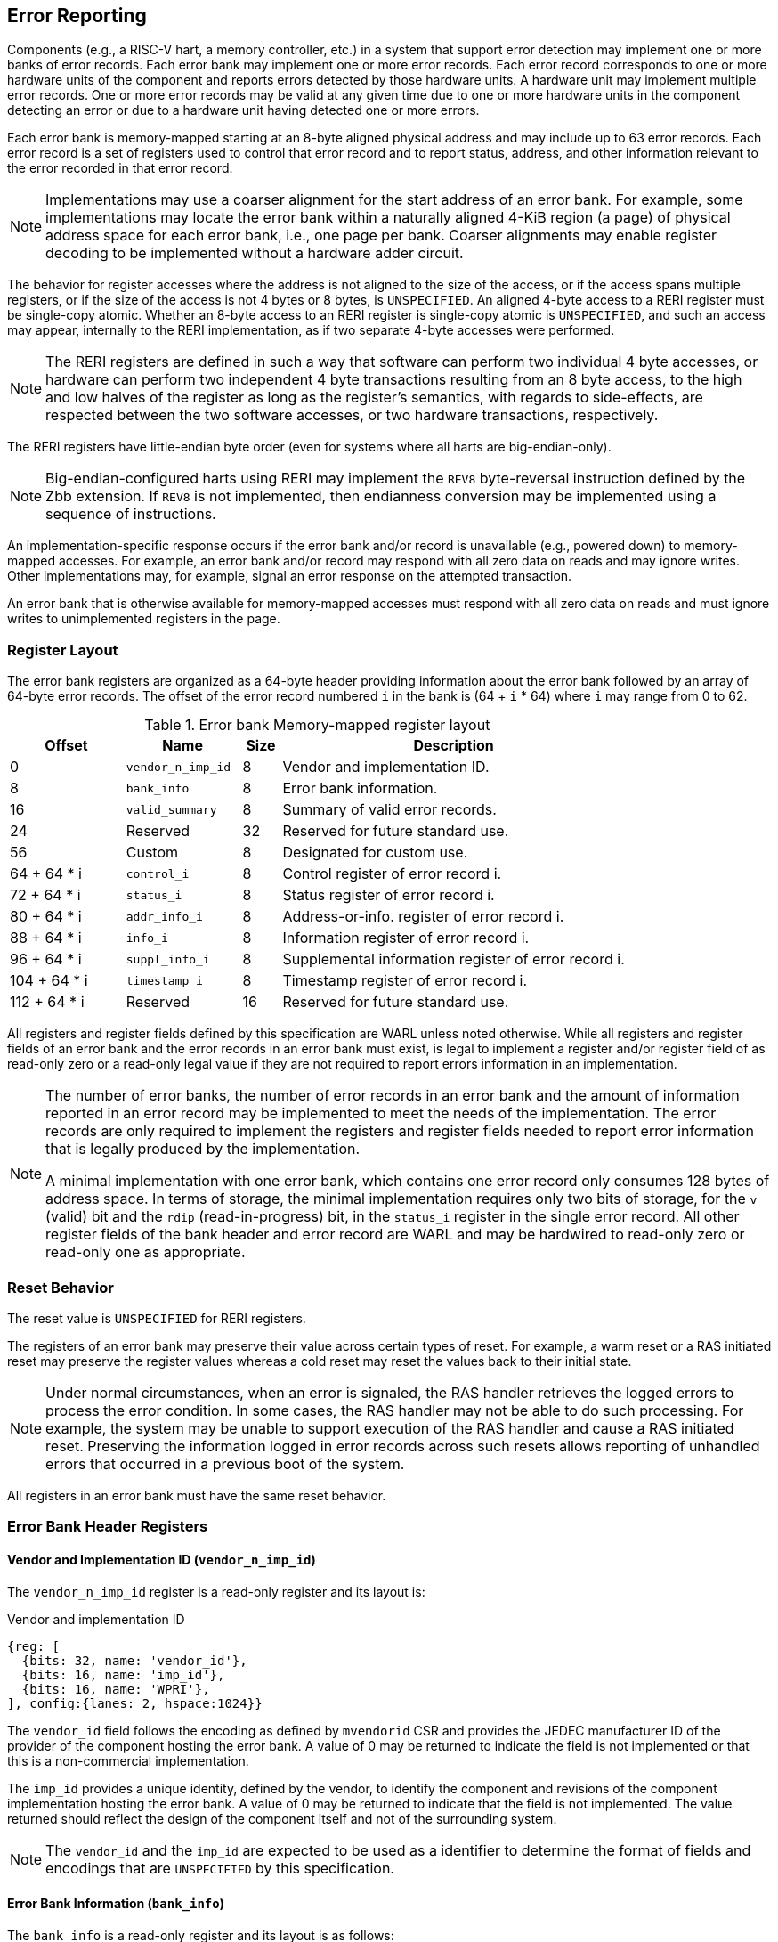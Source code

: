 == Error Reporting

Components (e.g., a RISC-V hart, a memory controller, etc.) in a system that
support error detection may implement one or more banks of error records. Each
error bank may implement one or more error records. Each error record
corresponds to one or more hardware units of the component and reports errors
detected by those hardware units. A hardware unit may implement multiple error
records. One or more error records may be valid at any given time due to
one or more hardware units in the component detecting an error or due to a
hardware unit having detected one or more errors.

Each error bank is memory-mapped starting at an 8-byte aligned physical address
and may include up to 63 error records. Each error record is a set of registers
used to control that error record and to report status, address, and other
information relevant to the error recorded in that error record.

[NOTE]
====
Implementations may use a coarser alignment for the start address of
an error bank. For example, some implementations may locate the error bank
within a naturally aligned 4-KiB region (a page) of physical address space for
each error bank, i.e., one page per bank. Coarser alignments may enable register
decoding to be implemented without a hardware adder circuit.
====

The behavior for register accesses where the address is not aligned to
the size of the access, or if the access spans multiple registers, or if the
size of the access is not 4 bytes or 8 bytes, is `UNSPECIFIED`. An aligned
4-byte access to a RERI register must be single-copy atomic. Whether an 8-byte
access to an RERI register is single-copy atomic is `UNSPECIFIED`, and such an
access may appear, internally to the RERI implementation, as if two separate
4-byte accesses were performed.

[NOTE]
====
The RERI registers are defined in such a way that software can perform two
individual 4 byte accesses, or hardware can perform two independent 4 byte
transactions resulting from an 8 byte access, to the high and low halves of the
register as long as the register's semantics, with regards to side-effects, are
respected between the two software accesses, or two hardware transactions,
respectively.
====

The RERI registers have little-endian byte order (even for systems where
all harts are big-endian-only).

[NOTE]
====
Big-endian-configured harts using RERI may implement the `REV8` byte-reversal
instruction defined by the Zbb extension. If `REV8` is not implemented, then
endianness conversion may be implemented using a sequence of instructions.
====

An implementation-specific response occurs if the error bank and/or record is
unavailable (e.g., powered down) to memory-mapped accesses. For example, an
error bank and/or record may respond with all zero data on reads and may
ignore writes. Other implementations may, for example, signal an error response
on the attempted transaction.

An error bank that is otherwise available for memory-mapped accesses must respond
with all zero data on reads and must ignore writes to unimplemented registers in
the page.

=== Register Layout

The error bank registers are organized as a 64-byte header providing information
about the error bank followed by an array of 64-byte error records. The offset
of the error record numbered `i` in the bank is (64 + `i` * 64) where `i` may
range from 0 to 62.

.Error bank Memory-mapped register layout
[width=100%]
[%header, cols="^9,9,^3, 27"]
|===
|Offset       |Name               |Size|Description
|  0          |`vendor_n_imp_id`  |8   |Vendor and implementation ID.
|  8          |`bank_info`        |8   |Error bank information.
| 16          |`valid_summary`    |8   |Summary of valid error records.
| 24          | Reserved          |32  |Reserved for future standard use.
| 56          | Custom            |8   |Designated for custom use.
| 64 + 64 * i |`control_i`        |8   |Control register of error record i.
| 72 + 64 * i |`status_i`         |8   |Status register of error record i.
| 80 + 64 * i |`addr_info_i`      |8   |Address-or-info. register of error record i.
| 88 + 64 * i |`info_i`           |8   |Information register of error record i.
| 96 + 64 * i |`suppl_info_i`     |8   |Supplemental information register of
                                        error record i.
|104 + 64 * i |`timestamp_i`      |8   |Timestamp register of error record i.
|112 + 64 * i | Reserved          |16  |Reserved for future standard use.
|===

All registers and register fields defined by this specification are WARL unless
noted otherwise. While all registers and register fields of an error bank and
the error records in an error bank must exist, is legal to implement a register
and/or register field of as read-only zero or a read-only legal value if they
are not required to report errors information in an implementation.

[NOTE]
====
The number of error banks, the number of error records in an error bank and the
amount of information reported in an error record may be implemented to meet the
needs of the implementation. The error records are only required to implement the
registers and register fields needed to report error information that is legally
produced by the implementation.

A minimal implementation with one error bank, which contains one error record
only consumes 128 bytes of address space. In terms of storage, the minimal
implementation requires only two bits of storage, for the `v` (valid) bit and
the `rdip` (read-in-progress) bit, in the `status_i` register in the single error
record. All other register fields of the bank header and error record are WARL and
may be hardwired to read-only zero or read-only one as appropriate.
====

<<<

=== Reset Behavior

The reset value is `UNSPECIFIED` for RERI registers.

The registers of an error bank may preserve their value across certain types of
reset. For example, a warm reset or a RAS initiated reset may preserve the
register values whereas a cold reset may reset the values back to their initial
state.

[NOTE]
====
Under normal circumstances, when an error is signaled, the RAS handler retrieves
the logged errors to process the error condition. In some cases, the RAS handler
may not be able to do such processing. For example, the system may be unable to
support execution of the RAS handler and cause a RAS initiated reset. Preserving
the information logged in error records across such resets allows reporting of
unhandled errors that occurred in a previous boot of the system.
====

All registers in an error bank must have the same reset behavior.

=== Error Bank Header Registers

==== Vendor and Implementation ID (`vendor_n_imp_id`)

The `vendor_n_imp_id` register is a read-only register and its layout is:

.Vendor and implementation ID
[wavedrom, ,svg]
....
{reg: [
  {bits: 32, name: 'vendor_id'},
  {bits: 16, name: 'imp_id'},
  {bits: 16, name: 'WPRI'},
], config:{lanes: 2, hspace:1024}}
....

The `vendor_id` field follows the encoding as defined by `mvendorid` CSR and
provides the JEDEC manufacturer ID of the provider of the component hosting the
error bank. A value of 0 may be returned to indicate the field is not
implemented or that this is a non-commercial implementation.

The `imp_id` provides a unique identity, defined by the vendor, to identify the
component and revisions of the component implementation hosting the error bank.
A value of 0 may be returned to indicate that the field is not implemented. The
value returned should reflect the design of the component itself and not of the
surrounding system.

[NOTE]
====
The `vendor_id` and the `imp_id` are expected to be used as a identifier to
determine the format of fields and encodings that are `UNSPECIFIED` by this
specification.
====

<<<

==== Error Bank Information (`bank_info`)

The `bank_info` is a read-only register and its layout is as follows:

.Error bank information
[wavedrom, ,svg]
....
{reg: [
  {bits: 16, name: 'inst_id'},
  {bits:  6, name: 'n_err_recs'},
  {bits:  2, name: 'layout'},
  {bits: 32, name: 'WPRI'},
  {bits:  8, name: 'version'},
], config:{lanes: 2, hspace:1024}}
....

The `version` field returns the version of the architectural register layout
specification implemented by the error bank. The version defined by this
specification is 0x01. The encodings 0xF0 through 0xFF of this field are
designated for custom use.

The `layout` field along with the `version` field indicates the layout of the
registers in the error bank and the error records. The `layout` encoding 0
indicates the registers are arranged and have meaning as defined by this
specification.

[NOTE]
====
The offset of the `version` and the `layout` fields in the error bank shall not
change across versions of the specification or the layouts defined by a version.
Software should first read the `version` and `layout` fields and use the values
to determine the register layout.

The `layout` field may be used for future standard extensions to define segment
specific extensions to the error bank and/or the error records.
====

The `inst_id` field identifies a unique instance of an error bank, within a
package or at least a silicon die, of the component; ideally unique in the whole
system. The `inst_id` is defined by the vendor of the system as a unique
identifier for the component. A value of 0 may be returned to indicate the field
is not implemented.

[NOTE]
====
The `inst_id` is expected to be collected and logged as part of the RAS error
logs. These may allow the vendor of the silicon to make inferences about the
instances of the components that may be vulnerable. As these values differ
between vendors of the system and even among systems provided by the same
vendor, these are not expected to be useful to the majority of software besides
software intimately familiar with that system implementation.
====

The `n_err_recs` field indicates the number of error records implemented by the
error bank. The field is allowed to have an unsigned value between 1 and 63. The
error records of an error bank are located in the memory mapped region reserved
for the error bank such that the first error record is at offset 64 and the last
error record at offset (64 + 63 * `n_err_recs`).

<<<

==== Summary of Valid Error Records (`valid_summary`)

The `valid_summary` is a read-only register and its layout is as follows:

.Summary of valid error records
[wavedrom, ,svg]
....
{reg: [
  {bits: 1,  name: 'sv'},
  {bits: 63, name: 'valid_bitmap'},
], config:{lanes: 4, hspace:1024}}
....

The `sv` bit when 1 indicates that the `valid_bitmap` provides a summary of the
`valid` bits from the status registers of this error bank. If this bit is 0
then the error bank does not provide a summary of valid bits and the
`valid_bitmap` is 0.

[NOTE]
====
If `SV` is 1, then software may use the `valid_bitmap` to determine which error
records in the bank are valid. If this bit is 0 then software must read the
`status_register_i` of each implemented error record in this bank to determine
if there is a valid error logged in that error record.
====

<<<

=== Error Record Registers

==== Control Register (`control_i`)

The `control_i` is a read/write WARL register used to control error reporting by
the corresponding error record in the error bank. The layout of this register
is as follows:

.Control register
[wavedrom, ,svg]
....
{reg: [
  {bits: 1,  name: 'else'},
  {bits: 1,  name: 'cece'},
  {bits: 2,  name: 'ces'},
  {bits: 2,  name: 'ueds'},
  {bits: 2,  name: 'uecs'},
  {bits: 24, name: 'WPRI'},
  {bits: 16, name: 'eid'},
  {bits: 1,  name: 'sinv'},
  {bits: 1,  name: 'srdp'},
  {bits: 10, name: 'WPRI'},
  {bits: 4,  name: 'custom'},
], config:{lanes: 4, hspace:1024}}
....

Error reporting functionality in the error record is enabled if the
error-logging-and-signaling-enable (`else`) field is set to 1. The `else` field
is WARL and may default to 1 or 0 at reset. When `else` is 1, the hardware unit
logs and signals errors in the error record. When `else` is 0, whether the
hardware unit continues detecting and correcting errors is `UNSPECIFIED`.

[NOTE]
====
When error reporting is disabled, the hardware unit may continue to
silently correct detected errors and when correction is not possible provide
corrupt data to the consumers of the data. Alternatively an implementation may
disable error detection altogether when error reporting is disabled. It
is recommended that implementations continue performing error correction even
when error reporting is disabled.

It is recommended that a hardware component continue to produce error detection
and correction codes on data generated by or stored in the hardware component even
when error reporting is disabled. It is recommended hardware components
continue to use containment techniques like data poisoning even when error
reporting is disabled.
====

The `ces`, `ueds`, and `uecs` are WARL fields used to enable signaling of CE, UED,
and UEC respectively when they are logged (i.e. when `else` is 1). Enables for
unsupported classes of errors may be hardwired to 0. The encodings of these
fields are specified in <<ERR_SIG_ENABLES>>.

[[ERR_SIG_ENABLES]]
.Error signaling enable field encodings
[cols="^1,3", options="header"]
|===
| *Encoding* | *Error signal*
| 0          | Signaling is disabled.
| 1          | Signal using a Low-priority RAS signal.
| 2          | Signal using a High-priority RAS signal.
| 3          | Signal using a platform specific RAS signal.
|===

<<<

The RAS signals are usually used to notify a RAS handler. The physical
manifestation of the signal is `UNSPECIFIED` by this specification. The
information carried by the signal is `UNSPECIFIED` by this specification.

[NOTE]
====
The error signaling enables typically default to 0 - disabled - at reset to allow
a RAS handler an opportunity to initialize itself for handling RAS signals and to
initialize the hardware units that generate the RAS signals before error reporting
is enabled.

The signal generated by the error record may in addition to causing an
interrupt/event notification be also used to carry additional information to aid
the RAS handler in the platform.

The RAS handler may be implemented by a RISC-V application processor hart
in the system, a dedicated RAS handling micro-controller, a Finite-State Machine
(FSM), etc.

The error signals may be configured, through platform specific means, to notify
a RAS handler in the platform. For example, the High-priority RAS signal
may be configured to cause a High-priority RAS local interrupt, an external
interrupt, or an Non-Maskable Interrupt (NMI) and the Low-priority RAS signal
may be configured to cause a Low-priority RAS local interrupt or an external
interrupt.
====

If the error record supports corrected-error counting then the
corrected-error-counting-enable (`cece`) field, when set to 1, enables counting
corrected errors in the corrected-error-counter (`cec`) field of the status
register `status_i` of the error record. The `cec` is a counter that holds an
unsigned integer count. When `cece` is 0, the `cec` does not count and retains
its value. If corrected error counting is not supported in the error record then
`cece` and `cec` may be hardwired to 0. An overflow of `cec` is signaled using
the signal configured in the `ces` field. When `cece` is 1, the logging of a CE
in the error record does not cause an error signal and an error signal
configured in `ces` occurs only on a `cec` overflow.

The set-read-in-progress (`srdp`) field, when written with a value of 1, causes
the `rdip` (read-in-progress) bit of the associated `status_i` register to be
set. The `srdp` field always returns 0 on read. The `rdip` field in the
`status_i` register is set to 1 by hardware when an error is recorded in an
invalid error record causing the `v` field to change from 0 to 1. The `rdip`
field is cleared to 0 by hardware when a new error updates any field of a valid (`v=1`)
error record.

The status-register-invalidate (`sinv`) bit, when written with a value of 1,
causes the `v` (valid) field of the associated `status_i` register to be
cleared if the `rdip` field in the `status_i` register is also 1. The `sinv`
field always returns 0 on read. The `sinv` field enables software to read out
and invalidate an error record without needing to explicitly write the
`status_i` register. Qualifying the clearing of the `v` field with `rdip` field
being 1 prevents losing information about an overwrite that might have occurred
while reading of the error record is in progress. If the `sinv` and `srdp` are
both written to 1 together then the `rdip` bit is set and the `v` bit is cleared
to 0.

<<<

[NOTE]
====
Software may determine if the error record was read atomically by first reading
the registers of the error record, then clearing the valid in `status_i` by
writing 1 to `control_i.sinv` and then reading the `status_i` register again to
determine if the `v` field was cleared to 0. If the `v` field is still 1 but
the `rdip` field is 0 then it is indicative of an overwrite that may have occurred
during the process of reading the error record. If the `v` field is 1 and the
`rdip` is also 1 then it indicates a new error was recorded after the `v` field
was cleared; but the read of the error record to collect the previous error was
atomic. If an overwrite occurred during the process of reading the error record
then the process may be repeated, after setting the `rdip` field, to read the
latest reported error.
====

The error-injection-delay (`eid`) is a WARL field used to control error record
injection. When `eid` is written with a value greater than 0, the `eid` starts
counting down, at an implementation defined rate, till the value reaches a count
of 0. Writing a value of 0 disables the counter. If error injection is not
supported by the error record then the `eid` field may be hardwired to 0. When
`eid` reaches a count of 0, the status register is made valid by setting the
`status_i.v` bit to 1. The `status_i.v` transition from 0 to 1 generates a RAS
signal corresponding to the class of error (CE, UED, or UEC) setup in the
`status_i` register. The counter continues to count even if the `status_i`
register was overwritten by a hardware detected error before the `eid` counts
down to 0.

[NOTE]
====
Software may setup the error record registers with desired values of the error
record to be injected and then program `eid` to cause the `status_i` register to
be marked valid when `eid` count reaches 0.

The error record injection capability only injects an error record and not an
error into the hardware itself. The error record injection capability is
expected to be used to test the RAS handlers and is not intended to be used for
verification of the hardware implementation itself.

Other implementation specific mechanisms may be provided to generate and/or
emulate hardware error conditions. When hardware error injection capabilities
are implemented, the implementation should ensure that these capabilities cannot
be misused to maliciously inject hardware errors that may lead to security
issues.
====

<<<

==== Status Register (`status_i`)

The `status_i` is a read-write WARL register that reports errors detected by
the hardware unit.

.Status register
[wavedrom, ,svg]
....
{reg: [
  {bits: 1,  name: 'v'},
  {bits: 1,  name: 'ce'},
  {bits: 1,  name: 'ued'},
  {bits: 1,  name: 'uec'},
  {bits: 2,  name: 'pri'},
  {bits: 1,  name: 'mo'},
  {bits: 1,  name: 'c'},
  {bits: 3,  name: 'tt'},
  {bits: 1,  name: 'iv'},
  {bits: 4,  name: 'ait'},
  {bits: 1,  name: 'siv'},
  {bits: 1,  name: 'tsv'},
  {bits: 2,  name: 'WPRI'},
  {bits: 1,  name: 'scrub'},
  {bits: 1,  name: 'ceco'},
  {bits: 1,  name: 'WPRI'},
  {bits: 1,  name: 'rdip'},
  {bits: 8,  name: 'ec'},
  {bits: 16, name: 'WPRI'},
  {bits: 16, name: 'cec'},
], config:{lanes: 4, hspace:1024}}
....

The error record holds a valid error log if the valid (`v`) field is 1. The
`status_i` register does not accept a software write when the `v` field is 1.

If the detected error was corrected then `ce` is set to 1. If the detected error
could not be corrected but was deferred then `ued` is set to 1. If the detected
error could not be corrected or deferred and thus needs immediate handling by an
RAS handler, then the `uec` bit is set to 1. If the error record does not log a
class of errors (e.g., does not support UED), then the corresponding bit may be
hardwired to 0. If the bits corresponding to more than one error class are set
to 1 then the error record holds information about the highest severity error
class among the bits set. The error record may be used to provide an
informational update by setting the `v` bit to 1 and setting `ce`, `ued`, and
`uec` bits to 0. Such informational updates are lower severity than a CE but are signaled using the signal
configured in `control_i.ces`.

When `v` is 1, if more errors of the same class as the error currently logged in
the error record occur then the multiple-occurrence (`mo`) bit is set to indicate
the multiple occurrence of errors of the same severity. See <<OVERWRITE_RULES>>
for rules on overwriting the error record in such cases.

Each error of an error class (CE, UED, or UEC) that may be logged in an error
record may be associated with a priority which is a number between 0 and 3;
priority value of 3 being the highest priority and priority value of 0 being the
lowest priority. The priority values indicate relative priority among errors of
the same error class and therefore represent sub-classes of errors. Among errors
of different error classes the priority values are unrelated.

[NOTE]
====
Some implementations may report errors from more than one sources into a
single error records. Such implementations may prioritize reporting of error
from one source over the other using the `pri` associated with the error when
both sources simultaneously detect an error of the same class (e.g., CE). The
priority is also used to determine if a new error may overwrite a previously
reported error of the same error class in the error record.
====

The priority (`pri`) field in the error record indicates the priority of the
currently logged error in the error record. The `pri` is a WARL field and an
implementation may support only a subset of legal values for this field and
an implementation that does not support reporting of a priority per error may
hardwire this field to 0.

The error record overwrite rules use the error class (CE, UED, or UEC) and the
error priority (`pri`) as specified in <<OVERWRITE_RULES>>.

When an UEC occurs the containable (`c`) bit may be set to 1 to indicate
that the error has not propagated beyond the boundaries of the hardware unit
that detected the error and thus may be *containable* through recovery actions
(e.g., terminating the computation, etc.) carried out by the RAS handler.
The `c` bit is WARL. For error classes other than UEC, the interpretation of
the `c` bit may be specified in a future standard extension.

For a RISC-V hart, some UEC may cause a Hardware Error exception cite:[PRIV].
A Hardware Error is a synchronous exception, triggered when corrupted or
uncorrectable data is accessed, either explicitly or implicitly, by an
instruction. In this context, "data" encompasses all types of information used
within a RISC-V hart.

[NOTE]
====
For example, a RISC-V hart by causing the precise hardware error exception on
attempts to consume corrupted/poisoned data may contain the error to the program
currently executing on the hart. Such errors may be reported with the `c` bit
set to 1 indicating that the interrupted context may be restarted if the RAS
handler is able to perform a suitable recovery operation. The `__x__epc` CSR on
delivery of the hardware error exception holds the address of the instruction
that attempted to access corrupted data, while the `__x__tval` CSR is either set
to 0 or holds the virtual address of an instruction fetch, load, or store that
attempted to access corrupted data.

While the `c` bit indicates that the error may be containable the RAS handler
may or may not be able to recover the system from such errors. The RAS handler
must make the recovery determination based on additional information provided in
the error record such as the address of the memory where corruption was detected.
====

The address-or-info-type (`ait`) is a WARL field that indicates the type of
information reported in the `addr_info_i` register. An error record that does
not report information in this field may hardwire this field to 0. The encodings
of the `ait` field are listed in <<AIT_ENCODINGS>>.

[[AIT_ENCODINGS]]
.Address-or-information type encodings
[cols="^1,4", options="header"]
|===
| *Encoding* | *Description*
| 0          | None. The contents of the `addr_info_i` register are
               `UNSPECIFIED` when `ait` is 0.
| 1          | Supervisor Physical Address (SPA).
| 2          | Guest Physical Address (GPA).
| 3          | Virtual Address (VA).
| 4-15       | Component-specific address or information.
|===

<<<

[NOTE]
====
Component-specific information types, as defined in the range 4-15 of the `ait`
field, may be used to report component-specific addresses or other
component-specific information in the register. The component-specific addresses
may include information such as a local bus address or a Dynamic Random-Access
Memory (DRAM) address. The interpretation of such information is
component-specific.

When a standard address type (a VA, SPA, or GPA) is reported in the
`addr_info_i` register, additional non-redundant information about the location
accessed using the address (e.g., cache set and way, etc.) may be reported in
the `info_i` and/or the `suppl_info_i` registers.
====

The transaction-type (`tt`) is a WARL field to report the type of transaction
that detected the error and its encodings are listed in <<TT_ENCODINGS>>. An
error record that does not report transaction types may hardwire this field
to 0.

[[TT_ENCODINGS]]
.Transaction type encodings
[cols="^1,3", options="header"]
|===
| *Encoding* | *Description*
| 0          | Unspecified or not applicable.
| 1          | Designated for custom use.
| 2-3        | Reserved for future standard use.
| 4          | Explicit read.
| 5          | Explicit write.
| 6          | Implicit read.
| 7          | Implicit write.
|===

For a RISC-V hart, the Unprivileged specification cite:[UPRIV] defines memory
accesses by instructions as either explicit or implicit. An Implicit read or
write is an access that may be implicitly performed by hardware to perform an
explicit operation. For example, a load or store instruction executed by the
hart may perform implicit memory accesses to page table data structures.
Instruction memory accesses by a hart are termed as implicit accesses by the
Unprivileged specification. However, for the purposes of error reporting, only
the implicit accesses to data structures, such as the (guest) page tables that
are used to determine the address of the instructions to be fetched, are termed
as implicit accesses. The read to fetch the instruction bytes themselves is
classified as an explicit read.

[NOTE]
====
Implementations may report additional information about the transaction (e.g.,
whether speculative, on-demand vs. prefetch, etc.) in the `info_i` and/or
`suppl_info_i` registers.

A non-hart component may also perform implicit accesses in order to process an
explicit transaction. For example, processing a memory transaction may require
a fabric component to implicitly access a routing table data structure.
====

<<<

If the detected error reports additional information in the `info_i` register
then the information-valid (`iv`) field is set to 1. If the detected error reports
additional supplemental information in the `suppl_info_i` register then
supplemental-information-valid (`siv`) field is set to 1. The `iv` and/or `siv`
fields may be hardwired to 0 if the error record does not provide information in
`info_i` and/or `suppl_info_i` registers. When `iv` is 0, the value in `info_i`
register is `UNSPECIFIED`. When `siv` is 0, the value in `suppl_info_i` register
is `UNSPECIFIED`.

If the error record holds a timestamp of when the last error was logged in the
`timestamp_i` register then the timestamp-valid (`tsv`) field is set to 1. This
field may be hardwired to 0 if the error record does not report a timestamp with
the error. When `tsv` field is 0, the value in `timestamp_i` register is
`UNSPECIFIED`.

The `scrub` bit is valid when a CE is logged and when set to 1 indicates that
the storage location that held the data value has been updated with the
corrected value (i.e., the data has been scrubbed). In an implementation that
cannot make this distinction then it may conservatively report this field as 0.
When the error record is not associated with storage elements (e.g., correcting
errors detected on bus transactions) this field may be hardwired to 0. If this
property is unconditionally true for a hardware unit then this field may be
hardwired to 1. For error classes other than CE, the interpretation of the `c`
bit may be specified in a future standard extension.

The error-code (`ec`) is a WARL field that holds an error code that provides a
description of the detected error. Standard `ec` encodings are defined in
<<EC_ENCODINGS>>. If an error record detects an error that does not correspond
to a standard `ec` encoding then such errors may be reported using a custom
encoding. The custom encodings have the most significant bit set to 1 to
differentiate them from the standard encodings.

The read-in-progress (`rdip`) field is set to 1 by hardware when a new error is
recorded in an invalid status register and is cleared to 0 by hardware when a
valid status register is overwritten. When the `control_i.sinv` field is written to
1, the `v` field is cleared to 0 only if the `rdip` field is 1. Gating the clearing
of the `v` field by the `rdip` field being 1 allows software to detect an
overwrite that may occur while it is in process of reading an error record.

An error record that supports the 1 setting of the `cece` field in `control_i`,
implements a corrected-error-counter in the `cec` field. The `cec` is a WARL
field. When `cece` is 1, the `cec` is incremented on each CE in addition to
logging details of the error in the error record registers. If an unsigned
integer overflow occurs on an `cec` increment then the
corrected-error-counter-overflow (`ceco`) field is set to 1. The `cec`
continues to count following an overflow. The `cec` and `ceco` fields hold valid
data and continue to count even when the `v` field is 0.

[NOTE]
====
Some hardware units may maintain a history of CE and may report a CE and may
increment the `cec` only if the error is not identical to a previously reported
CE.

Some hardware units may implement low pass filters (e.g., leaky buckets) that
throttle the rate at which CE are reported and counted.
====

<<<

[NOTE]
====
To invalidate a valid error record (presumably after having first read the error
record), software should write 1 to the `control_i.sinv` control bit to clear
the `v` bit in the `status_i` register of the error record. Using the `sinv`
control to clear the `v` bit, as compared to an explicit write to the register,
avoids overwriting the `cec` and `ceco` fields (which typically want to be
maintained across logged errors).

If software needs to initialize the `cec` and/or `ceco`, then a software write
to the `status_i` register is appropriate. Before performing the write, software
should first check for and read any valid error record, invalidate the error
record, and then write the register with the new `cec` and/or `ceco` value and
with `v=0`. If `status_i` register write was not accepted due to hardware
writing a new error into the record and setting the `v` field to 1, then software
should repeat this process.
====

When an UEC or UED error is logged in an error record, the `cec` and `ceco` fields
of the error record are not modified and retain their values.

==== Address-or-Information Register (`addr_info_i`)

The `addr_info_i` WARL register reports the address or other information
associated with the detected error when `status_i.ait` is not 0. If
`status_i.ait` is 0, the value in this register is `UNSPECIFIED`. An
implementation that does not report information in this register may hardwire
this register to 0. Some fields of this register may be hardwired to zero if the
field is unused to report any type of address or information.

When an address (a VA, GPA, or an SPA) is reported in this register, to the
extent possible, the error record should capture all significant parts of the
address. However, as a function of the type of error being logged some address
fields may be zeroes. Some of the highest address bits may be fixed or may be
sign-extensions or may be zero-extensions of the next lowest address bit
depending on the type of address reported.

When component specific information is reported in this register, the
interpretation of the information is component specific.

==== Information Register (`info_i`)

The `info_i` WARL register provides additional information about the error when
`status_i.iv` is 1. If `status_i.iv` is 0, the value in this register is
`UNSPECIFIED`. An implementation that does not report any additional
information may hardwire this register to 0.

The format of the register is `UNSPECIFIED` by this specification. This field
may be interpreted using the error code in `status_i.ec` along with
implementation defined format and rules.

[NOTE]
====
This register may be used to report information for guiding recovery, error
nature (transient/permanent), error location (set/way, parity group, ECC
syndrome), and other details (protocol FSM state, assertion failures).
Components that are or monitor field replaceable units may log information in
this register to identify the failing component. For example, a memory
controller may log the DIMM channel, bank, column, row, rank, subRank, device
ID, etc.
====

<<<

==== Supplemental Information Register (`suppl_info_i`)

The `suppl_info_i` WARL register provides additional information about the error
when `status_i.siv` is 1. This information may supplement the information
provided in `info_i` register. If `status_i.siv` is 0, the value in this
register is `UNSPECIFIED`. An implementation that does not report any
supplemental information may hardwire this register to 0.

The format of the register is `UNSPECIFIED` by this specification. This field
may be interpreted using the error code in `status_i.ec` along with
implementation specific and implementation defined format and rules.

==== Timestamp Register (`timestamp_i`)

The `timestamp_i` WARL register provides a timestamp for the last error recorded
in the error record if `status_i.tsv` is 1. When `status.tsv` is 0, the value in
this register is `UNSPECIFIED`. An implementation that does not report a
timestamp may hardwire this register to 0. Some fields of the register may be
hardwired to zero if the field is unused to report the timestamp.

The nature, frequency, and resolution of the timestamp are `UNSPECIFIED`.

[NOTE]
====
The timestamp may be constructed by a hardware unit using mechanism such as
sampling a local cycles counter (e.g., the cycles counter of a RISC-V hart, a
global counter (e.g, mtime, etc.), or other implementation specific means.
====

[[OVERWRITE_RULES]]
=== Error Record Overwrite Rules

When a hardware unit detects an error it may find its error record still valid
due to an earlier detected error that has not yet been consumed by software.

The overwrite rules allow a higher severity error to overwrite a lower severity
error. UEC has the highest severity, followed by UED, then CE, and finally, informational. When the two
errors have the same severity the priority of the errors (as determined by
`status_i.pri`) is used to determine if the error record is overwritten. Higher
priority errors overwrite the lower priority errors. When an error record is
overwritten by a higher severity error (UED/CE by UEC, UED by UEC, or CE by
UEC/UED), the status bits indicating the severity of the older errors are
retained (i.e., are sticky).

When an error writes or overwrites an error record, the `status_i.cec` and
`status_i.ceco` fields update from CEs and retain value for errors of other
severity. When implemented, `cec` counts CE occurrences; unsigned integer
overflow on `cec` increment sets `ceco` to 1.

<<<

[[REC_WRITE_RULE]]
.Error record writing rules
[listing]
----
    Let new_status be the value to be recorded in status_i register for the new error
    overwrite = FALSE
    if status_i.v == 1
        // There is a valid first error recorded
        if ( severity(new_error) > severity(status_i) )
            // Higher severity errors overwrite less severe errors and clear mo
            status_i.mo = 0
            overwrite = TRUE
        endif
        if ( severity(new_status) == severity(status_i) )
            // Second errors of the same severity set MO
            status_i.mo = 1
            // Second error of same severity overwrites previous error if it
            // has higher priority (status_i.pri).
            if ( new_status.pri > status_i.pri )
                overwrite = TRUE;
            endif
        endif
        // previous error status bits are retained (sticky) but rdip bit is cleared.
        status_i.rdip = 0
        status_i.uec |= new_status.uec
        status_i.ued |= new_status.ued
        status_i.ce  |= new_status.ce
    else
        // No valid error recorded; new error logged, clearing sticky history
        // and MO bit, and rdip is set.
        status_i.rdip = 1
        status_i.uec = new_status.uec
        status_i.ued = new_status.ued & ~new_status.uec
        status_i.ce = new_status.ce & ~new_status.uec & ~new_status.ued
        status_i.mo = 0
        overwrite = TRUE;
    endif
    if ( overwrite = TRUE )
        status_i.pri   = new_status.pri
        status_i.c     = new_status.c
        status_i.tt    = new_status.tt
        status_i.ait   = new_status.ait
        status_i.iv    = new_status.iv
        status_i.siv   = new_status.siv
        status_i.tsv   = new_status.tsv
        status_i.scrub = new_status.scrub
        status_i.ec    = new_status.ec
        // Update addr_info_i, info_i, suppl_info_i, and timestamp_i with new
        // error information, if valid.
        status_i.v = 1
    endif

----

<<<

If the `status_i.v`, `status_i.mo`, and `status_i.uec` are all 1 then the RAS
handler should preferably restart the system to bring it to a correct state as
an UEC record has been lost. If the `status_i.v` and `status_i.mo` are 1 but
`status_i.uec` is 0 (i.e., the logged error is a UED or a CE) then the RAS
handler may keep the system operational.

If multiple errors occur simultaneously then they may be recorded individually
in any order and the rules outlined in <<REC_WRITE_RULE>> lead to the highest
severity error among them being retained in the error record. When the error
record registers are written by an error, all registers that are written must
be written with information related to that error.

[NOTE]
====
When multiple errors occur simultaneously, some implementations may choose to
record each error individually following the rules outlined in
<<REC_WRITE_RULE>>. Other implementations may however choose to only record the
highest severity error or when they have the same severity the highest priority
error. And yet another implementation may choose to record one of the errors as
determined by implementation specific rules.
====

When a new error is recorded by the hardware unit in the `status_i` register of its
error record then the signal configured in the `control_i` register for error is
asserted.

=== Error Reporting Defined by Other Standards

Standards such as PCIe cite:[PCI] and CXL cite:[CXL] define standardized error
reporting architectures such as the PCIe Advanced Error Reporting (AER).
Specifications such as CXL define a standardized set of RAS requirements for
hosts and devices.

The RISC-V RERI specification complements the error reporting architecture
defined by these standards with a RISC-V standard for reporting errors for
components that are not PCIe/CXL components. There may also be other error
reporting mechanisms, possibly custom, that are employed alongside the RERI
specification.

[NOTE]
====
The RISC-V system components such as PCIe root ports or PCIe Root Complex Event
Collectors may themselves implement error reporting compliant with the RISC-V
RERI specification and thus provide a unified error reporting mechanism in such
systems. For example, a root complex event collector may support an error record
to report errors logged in the Advanced Error Reporting (AER) log registers.
====

<<<

=== Error Code Encodings

[[EC_ENCODINGS]]
.Error code encodings
[cols="^1,5", options="header"]
|===
| *Encoding* | *Description*
|   0        | None
|   1        | Other unspecified error occurred
|   2        | Corrupted data access (e.g., attempt to consume poisoned data) error
|   3        | Cache block data (e.g., ECC error on cache data) error
|   4        | Cache scrubbing detected (e.g., ECC error on cache data) error
|   5        | Cache address/control state (e.g., parity error tag or state) error
|   6        | Cache unspecified error
|   7        | Snoop-filter/directory address/control state
               (e.g., ECC error on tag or state) error
|   8        | Snoop-filter/directory unspecified error
|   9        | TLB/Page-walk cache data (e.g., ECC error on TLB data) error
|  10        | TLB/Page-walk cache address/control state (e.g., ECC error on TLB
               tag) error
|  11        | TLB/Page-walk cache unspecified error
|  12        | Hart state error (e.g., ECC error on CSRs or x/f/v registers)
|  13        | Interrupt controller state (e.g., ECC error on interrupt
               pending/enable state) error
|  14        | Interconnect data (e.g., ECC error on data bus) error
|  15        | Interconnect other (e.g., parity error on address bus) error
|  16        | Internal watchdog error
|  17        | Internal datapath, memory, or execution units error
               (e.g, ALU datapath parity)
|  18        | System memory command/address bus error
|  19        | System memory unspecified error
|  20        | System memory data (e.g., ECC error in SDRAM or HBM) error
|  21        | System Memory scrubbing detected error
|  22        | Protocol Error - illegal input/output error
|  23        | Protocol Error - illegal/unexpected state error
|  24        | Protocol Error - timeout error
|  25        | System internal controller (power management, security, etc.) error
|  26        | Deferred error pass-through (e.g., forwarding poisoned data) not supported
|  27        | PCIe/CXL detected (e.g., logged into PCIe AER,
               CXL.mem error log, etc.) errors
|  28 - 63   | Reserved for future standard use
|  64 - 255  | Designated for custom use
|===
